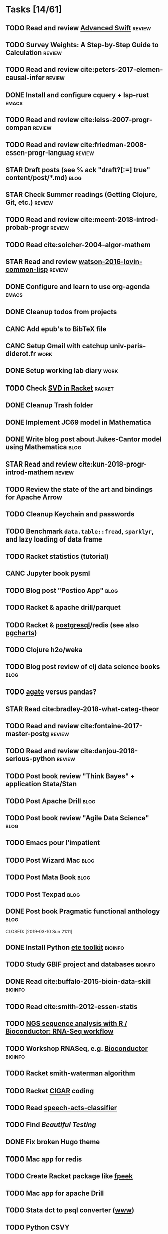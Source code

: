 * Tasks [14/61]
** TODO Read and review [[file:~/Documents/Papers/objc/Advanced-Swift-Nov-2017.pdf][Advanced Swift]]                               :review:
** TODO Survey Weights: A Step-by-Step Guide to Calculation          :review:
** TODO Read and review cite:peters-2017-elemen-causal-infer         :review:
** DONE Install and configure cquery + lsp-rust                       :emacs:
   CLOSED: [2019-02-10 Sun 13:44]
** TODO Read and review cite:leiss-2007-progr-compan                 :review:  
** TODO Read and review cite:friedman-2008-essen-progr-languag       :review:
** STAR Draft posts (see % ack "draft\s?[:=] true" content/post/*.md)  :blog:
** STAR Check Summer readings (Getting Clojure, Git, etc.)           :review:
** TODO Read and review cite:meent-2018-introd-probab-progr          :review:
** TODO Read cite:soicher-2004-algor-mathem
** STAR Read and review [[/Users/chl/Documents/Papers/watson-2016-lovin-common-lisp.pdf][watson-2016-lovin-common-lisp]]                :review:
** DONE Configure and learn to use org-agenda                         :emacs:
   CLOSED: [2019-02-21 Thu 07:42]

** DONE Cleanup todos from projects
   CLOSED: [2019-02-19 Tue 09:27]
** CANC Add epub's to BibTeX file 
   CLOSED: [2019-03-20 Wed 08:12]
** CANC Setup Gmail with catchup univ-paris-diderot.fr                 :work:
   CLOSED: [2019-02-26 Tue 09:43]
** DONE Setup working lab diary                                        :work:
   CLOSED: [2019-02-18 Mon 17:19]
** TODO Check [[https://docs.racket-lang.org/math/matrices.html][SVD in Racket]]                                          :racket:
** DONE Cleanup Trash folder
   CLOSED: [2019-02-21 Thu 07:49]
** DONE Implement JC69 model in Mathematica 
   CLOSED: [2019-02-26 Tue 19:41]
** DONE Write blog post about Jukes-Cantor model using Mathematica     :blog:
   CLOSED: [2019-02-26 Tue 19:42]
** STAR Read and review cite:kun-2018-progr-introd-mathem            :review: 
** TODO Review the state of the art and bindings for Apache Arrow
** TODO Cleanup Keychain and passwords
** TODO Benchmark =data.table::fread=, =sparklyr=, and lazy loading of data frame
** TODO Racket statistics (tutorial)
** CANC Jupyter book pysml
   CLOSED: [2019-03-20 Wed 14:46]

** TODO Blog post "Postico App"                                        :blog:
** TODO Racket & apache drill/parquet
** TODO Racket & [[https://docs.racket-lang.org/db/][postgresql]]/redis (see also [[https://github.com/dimitri/pgcharts][pgcharts]])
** TODO Clojure h2o/weka
** TODO Blog post review of clj data science books                     :blog:
** TODO [[https://agate.readthedocs.io/en/1.6.1/][agate]] versus pandas?
** STAR Read cite:bradley-2018-what-categ-theor
** TODO Read and review cite:fontaine-2017-master-postg              :review:
** TODO Read and review cite:danjou-2018-serious-python              :review:
** TODO Post book review "Think Bayes" + application Stata/Stan
** TODO Post Apache Drill                                              :blog:
** TODO Post book review "Agile Data Science"                          :blog:
** TODO Emacs pour l'impatient
** TODO Post Wizard Mac                                                :blog:
** TODO Post Mata Book                                                 :blog:
** TODO Post Texpad                                                    :blog:
** DONE Post book Pragmatic functional anthology                       :blog:
   CLOSED: [2019-03-10 Sun 21:11]                    
** DONE Install Python [[http://etetoolkit.org/docs/2.3/tutorial/tutorial_ncbitaxonomy.html][ete toolkit]]                                  :bioinfo:
   CLOSED: [2019-03-12 Tue 09:17]
** TODO Study GBIF project and databases                            :bioinfo:
** DONE Read cite:buffalo-2015-bioin-data-skill                     :bioinfo:
   CLOSED: [2019-04-08 Mon 13:09]
** TODO Read cite:smith-2012-essen-statis
** TODO [[http://biocluster.ucr.edu/~rkaundal/workshops/R_mar2016/RNAseq.html][NGS sequence analysis with R / Bioconductor: RNA-Seq workflow]]
** TODO Workshop RNASeq, e.g. [[https://www.bioconductor.org/help/course-materials/2011/RNASeqChIPSeq/][Bioconductor]]                          :bioinfo:

** TODO Racket smith-waterman algorithm
** TODO Racket [[https://genome.sph.umich.edu/wiki/SAM#What_is_a_CIGAR.3F][CIGAR]] coding
** TODO Read [[https://github.com/gigasquid/speech-acts-classifier][speech-acts-classifier]]
** TODO Find /Beautiful Testing/
** DONE Fix broken Hugo theme
   CLOSED: [2019-04-12 Fri 13:25]
** TODO Mac app for redis
** TODO Create Racket package like [[https://github.com/davidgohel/fpeek][fpeek]]
** TODO Mac app for apache Drill
** TODO Stata dct to psql converter ([[https://github.com/mrdwab/StataDCTutils][www]])
** TODO Python CSVY
** TODO Read cite:needham-2019-graph-algor
** TODO Read cite:ripley-2002-statis-data-minin
* Projects [10/15]
** DONE Install and test samtools, bedtools, bowtie2, MuMmer        :bioinfo:
   CLOSED: [2019-02-19 Tue 16:12]
** STAR Read cite:yang-2006-comput-molec-evolut (Part II)           :bioinfo:
** TODO Read cite:lemey-2009-phylog-handb                           :bioinfo: 
** DONE Read cite:schmidt-2002-tree-puzzl                           :bioinfo:
   CLOSED: [2019-04-15 Mon 14:45]
** DONE R packages [[https://cran.r-project.org/web/packages/ape/index.html][ape]] ([[http://ape-package.ird.fr][www]]), [[https://cran.r-project.org/web/packages/apTreeshape/index.html][apTreeshape]], [[https://cran.r-project.org/web/packages/phytools/index.html][phytools]] and [[https://cran.r-project.org/web/packages/phangorn/index.html][phangorn]]    :bioinfo:
   CLOSED: [2019-04-09 Tue 08:03]
** TODO Coursera [[https://www.coursera.org/specializations/bioinformatics][Bioinformatics]] (+ [[https://www.coursera.org/learn/algorithms-on-strings][Algorithms on Strings]])           :bioinfo:
** TODO Read cite:choudhuri-2014-bioin-begin                        :bioinfo:  
** DONE Setup Netlify and Heroku                                       :code:
   CLOSED: [2019-03-05 Tue 12:43]
** TODO Drawing phylogenetic tree with D3.js                           :code:
** DONE Download Mycobank data                                      :bioinfo:
   CLOSED: [2019-03-13 Wed 11:11]
** CANC Mac app for viewing Fasta and Mafft (See [[https://github.com/4ment/seqotron/][seqotron]])          :bioinfo:
   CLOSED: [2019-04-13 Sat 20:06]
** DONE Read cite:castresana-2000-selec-conser                      :bioinfo:
   CLOSED: [2019-04-15 Mon 13:28]
** DONE Read cite:talavera-2007-improv-phylog                       :bioinfo:
   CLOSED: [2019-04-15 Mon 15:25]
** DONE Read cite:goldman-2000-likel-based                            :stats:
CLOSED: [2019-05-17 Ven 10:10]
** DONE Read cite:efron-1996-boots-confid                             :stats:
   CLOSED: [2019-04-17 Wed 10:05]
